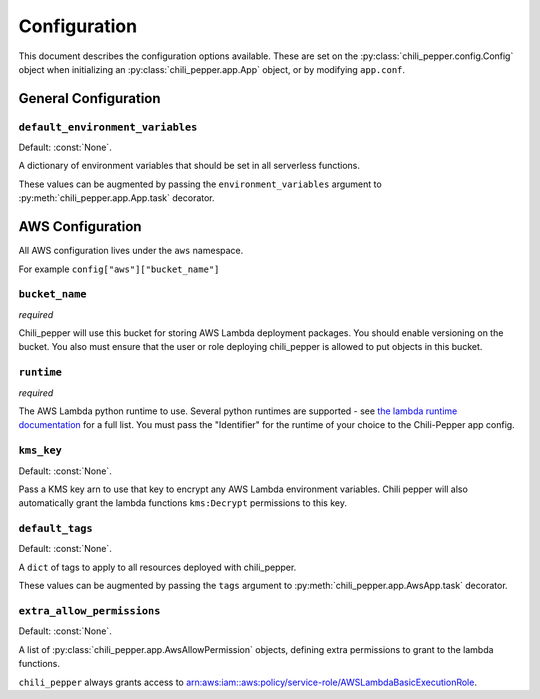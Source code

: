 #############
Configuration
#############

This document describes the configuration options available.
These are set on the :py:class:`chili_pepper.config.Config` object when
initializing an :py:class:`chili_pepper.app.App` object,
or by modifying ``app.conf``.

General Configuration
---------------------

``default_environment_variables``
"""""""""""""""""""""""""""""""""

Default: :const:`None`.

A dictionary of environment variables
that should be set in all serverless functions.

These values can be augmented by passing the ``environment_variables``
argument to :py:meth:`chili_pepper.app.App.task` decorator.

.. _aws-configuration:

AWS Configuration
-----------------

All AWS configuration lives under the ``aws`` namespace.

For example ``config["aws"]["bucket_name"]``

``bucket_name``
"""""""""""""""

*required*

Chili_pepper will use this bucket for storing AWS Lambda deployment packages.
You should enable versioning on the bucket.
You also must ensure that the user or role deploying chili_pepper
is allowed to put objects in this bucket.

``runtime``
"""""""""""

*required*

The AWS Lambda python runtime to use.
Several python runtimes are supported -
see `the lambda runtime documentation <https://docs.aws.amazon.com/lambda/latest/dg/lambda-runtimes.html>`_ for a full list.
You must pass the "Identifier" for the runtime of
your choice to the Chili-Pepper app config.

``kms_key``
"""""""""""

Default: :const:`None`.

Pass a KMS key arn to use that key to encrypt any
AWS Lambda environment variables.
Chili pepper will also automatically grant the
lambda functions ``kms:Decrypt`` permissions to this key.

``default_tags``
""""""""""""""""

Default: :const:`None`.

A ``dict`` of tags to apply to all
resources deployed with chili_pepper.

These values can be augmented by passing the ``tags``
argument to :py:meth:`chili_pepper.app.AwsApp.task` decorator.


``extra_allow_permissions``
"""""""""""""""""""""""""""

Default: :const:`None`.

A list of :py:class:`chili_pepper.app.AwsAllowPermission` objects,
defining extra permissions to grant to the lambda functions.

``chili_pepper`` always grants access to `arn:aws:iam::aws:policy/service-role/AWSLambdaBasicExecutionRole <https://docs.aws.amazon.com/lambda/latest/dg/lambda-intro-execution-role.html>`_.
